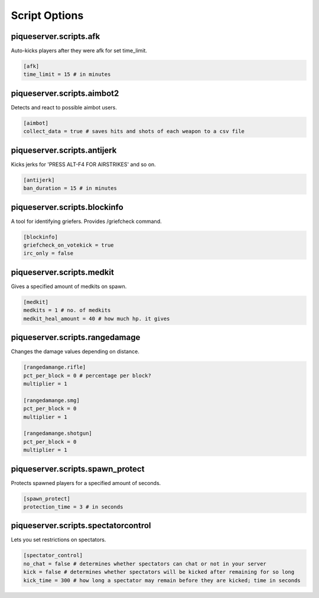 Script Options
==============

piqueserver\.scripts\.afk
--------------------------------
Auto-kicks players after they were afk for set time_limit.

.. code-block:: guess

   [afk]
   time_limit = 15 # in minutes

piqueserver\.scripts\.aimbot2
------------------------------------
Detects and react to possible aimbot users.

.. code-block:: guess

   [aimbot]
   collect_data = true # saves hits and shots of each weapon to a csv file

piqueserver\.scripts\.antijerk
-------------------------------------
Kicks jerks for 'PRESS ALT-F4 FOR AIRSTRIKES' and so on.

.. code-block:: guess

   [antijerk]
   ban_duration = 15 # in minutes

piqueserver\.scripts\.blockinfo
-----------------------------------
A tool for identifying griefers. Provides /griefcheck command.

.. code-block:: guess

   [blockinfo]
   griefcheck_on_votekick = true
   irc_only = false

piqueserver\.scripts\.medkit
--------------------------------------
Gives a specified amount of medkits on spawn.

.. code-block:: guess

   [medkit]
   medkits = 1 # no. of medkits
   medkit_heal_amount = 40 # how much hp. it gives

piqueserver\.scripts\.rangedamage
--------------------------------------
Changes the damage values depending on distance.

.. code-block:: guess

   [rangedamange.rifle]
   pct_per_block = 0 # percentage per block?
   multiplier = 1

   [rangedamange.smg]
   pct_per_block = 0
   multiplier = 1

   [rangedamange.shotgun]
   pct_per_block = 0
   multiplier = 1

piqueserver\.scripts\.spawn_protect
--------------------------------------
Protects spawned players for a specified amount of seconds.

.. code-block:: guess

   [spawn_protect]
   protection_time = 3 # in seconds

piqueserver\.scripts\.spectatorcontrol
--------------------------------------
Lets you set restrictions on spectators.

.. code-block:: guess

   [spectator_control]
   no_chat = false # determines whether spectators can chat or not in your server
   kick = false # determines whether spectators will be kicked after remaining for so long
   kick_time = 300 # how long a spectator may remain before they are kicked; time in seconds

